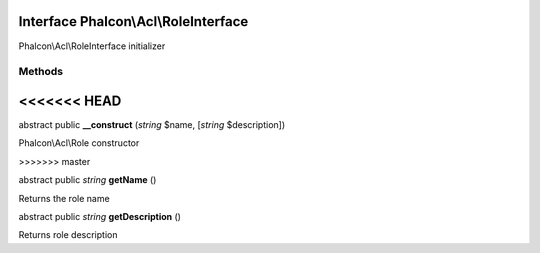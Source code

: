Interface **Phalcon\\Acl\\RoleInterface**
=========================================

Phalcon\\Acl\\RoleInterface initializer


Methods
-------
<<<<<<< HEAD
=======

abstract public  **__construct** (*string* $name, [*string* $description])

Phalcon\\Acl\\Role constructor


>>>>>>> master

abstract public *string*  **getName** ()

Returns the role name



abstract public *string*  **getDescription** ()

Returns role description



